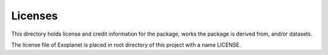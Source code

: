 Licenses
========

This directory holds license and credit information for the package,
works the package is derived from, and/or datasets.

The license file of Exoplanet is placed in root directory of this project with a name LICENSE.
